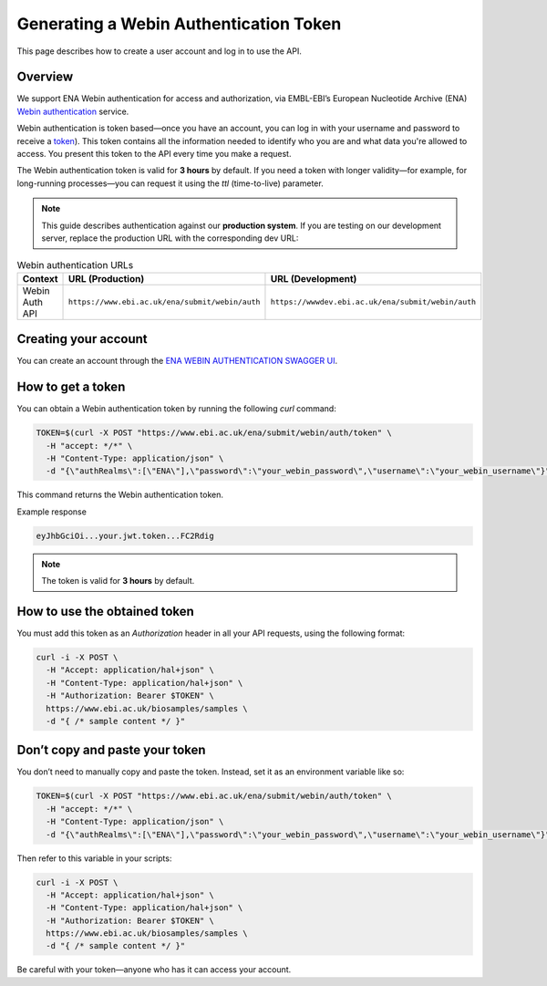 Generating a Webin Authentication Token
=======================================

This page describes how to create a user account and log in to use the API.

Overview
--------

We support ENA Webin authentication for access and authorization, via EMBL-EBI’s European Nucleotide Archive (ENA) `Webin authentication <https://www.ebi.ac.uk/ena/submit/webin/auth/swagger-ui/index.html>`_ service.

Webin authentication is token based—once you have an account, you can log in with your username and password to receive a `token <https://jwt.io>`_). This token contains all the information needed to identify who you are and what data you're allowed to access. You present this token to the API every time you make a request.

The Webin authentication token is valid for **3 hours** by default. If you need a token with longer validity—for example, for long-running processes—you can request it using the `ttl` (time-to-live) parameter.

.. note:: This guide describes authentication against our **production system**. If you are testing on our development server, replace the production URL with the corresponding dev URL:

.. list-table:: Webin authentication URLs
   :header-rows: 1
   :widths: 20 40 40

   * - **Context**
     - **URL (Production)**
     - **URL (Development)**
   * - Webin Auth API
     - ``https://www.ebi.ac.uk/ena/submit/webin/auth``
     - ``https://wwwdev.ebi.ac.uk/ena/submit/webin/auth``


Creating your account
---------------------

You can create an account through the `ENA WEBIN AUTHENTICATION SWAGGER UI <https://www.ebi.ac.uk/ena/submit/webin/auth/swagger-ui/index.html>`_.

How to get a token
------------------

You can obtain a Webin authentication token by running the following `curl` command:

.. code-block:: bash

   TOKEN=$(curl -X POST "https://www.ebi.ac.uk/ena/submit/webin/auth/token" \
     -H "accept: */*" \
     -H "Content-Type: application/json" \
     -d "{\"authRealms\":[\"ENA\"],\"password\":\"your_webin_password\",\"username\":\"your_webin_username\"}")

This command returns the Webin authentication token.

Example response

.. code-block:: text

   eyJhbGciOi...your.jwt.token...FC2Rdig

.. note::  The token is valid for **3 hours** by default.

How to use the obtained token
-----------------------------

You must add this token as an `Authorization` header in all your API requests, using the following format:

.. code-block:: bash

   curl -i -X POST \
     -H "Accept: application/hal+json" \
     -H "Content-Type: application/hal+json" \
     -H "Authorization: Bearer $TOKEN" \
     https://www.ebi.ac.uk/biosamples/samples \
     -d "{ /* sample content */ }"

Don’t copy and paste your token
-------------------------------

You don’t need to manually copy and paste the token. Instead, set it as an environment variable like so:

.. code-block:: bash

   TOKEN=$(curl -X POST "https://www.ebi.ac.uk/ena/submit/webin/auth/token" \
     -H "accept: */*" \
     -H "Content-Type: application/json" \
     -d "{\"authRealms\":[\"ENA\"],\"password\":\"your_webin_password\",\"username\":\"your_webin_username\"}")

Then refer to this variable in your scripts:

.. code-block:: bash

   curl -i -X POST \
     -H "Accept: application/hal+json" \
     -H "Content-Type: application/hal+json" \
     -H "Authorization: Bearer $TOKEN" \
     https://www.ebi.ac.uk/biosamples/samples \
     -d "{ /* sample content */ }"

Be careful with your token—anyone who has it can access your account.

